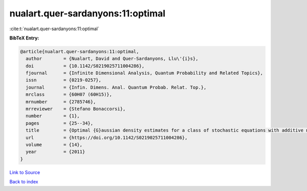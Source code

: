 nualart.quer-sardanyons:11:optimal
==================================

:cite:t:`nualart.quer-sardanyons:11:optimal`

**BibTeX Entry:**

.. code-block:: bibtex

   @article{nualart.quer-sardanyons:11:optimal,
     author        = {Nualart, David and Quer-Sardanyons, Llu\'{i}s},
     doi           = {10.1142/S0219025711004286},
     fjournal      = {Infinite Dimensional Analysis, Quantum Probability and Related Topics},
     issn          = {0219-0257},
     journal       = {Infin. Dimens. Anal. Quantum Probab. Relat. Top.},
     mrclass       = {60H07 (60H15)},
     mrnumber      = {2785746},
     mrreviewer    = {Stefano Bonaccorsi},
     number        = {1},
     pages         = {25--34},
     title         = {Optimal {G}aussian density estimates for a class of stochastic equations with additive noise},
     url           = {https://doi.org/10.1142/S0219025711004286},
     volume        = {14},
     year          = {2011}
   }

`Link to Source <https://doi.org/10.1142/S0219025711004286},>`_


`Back to index <../By-Cite-Keys.html>`_
